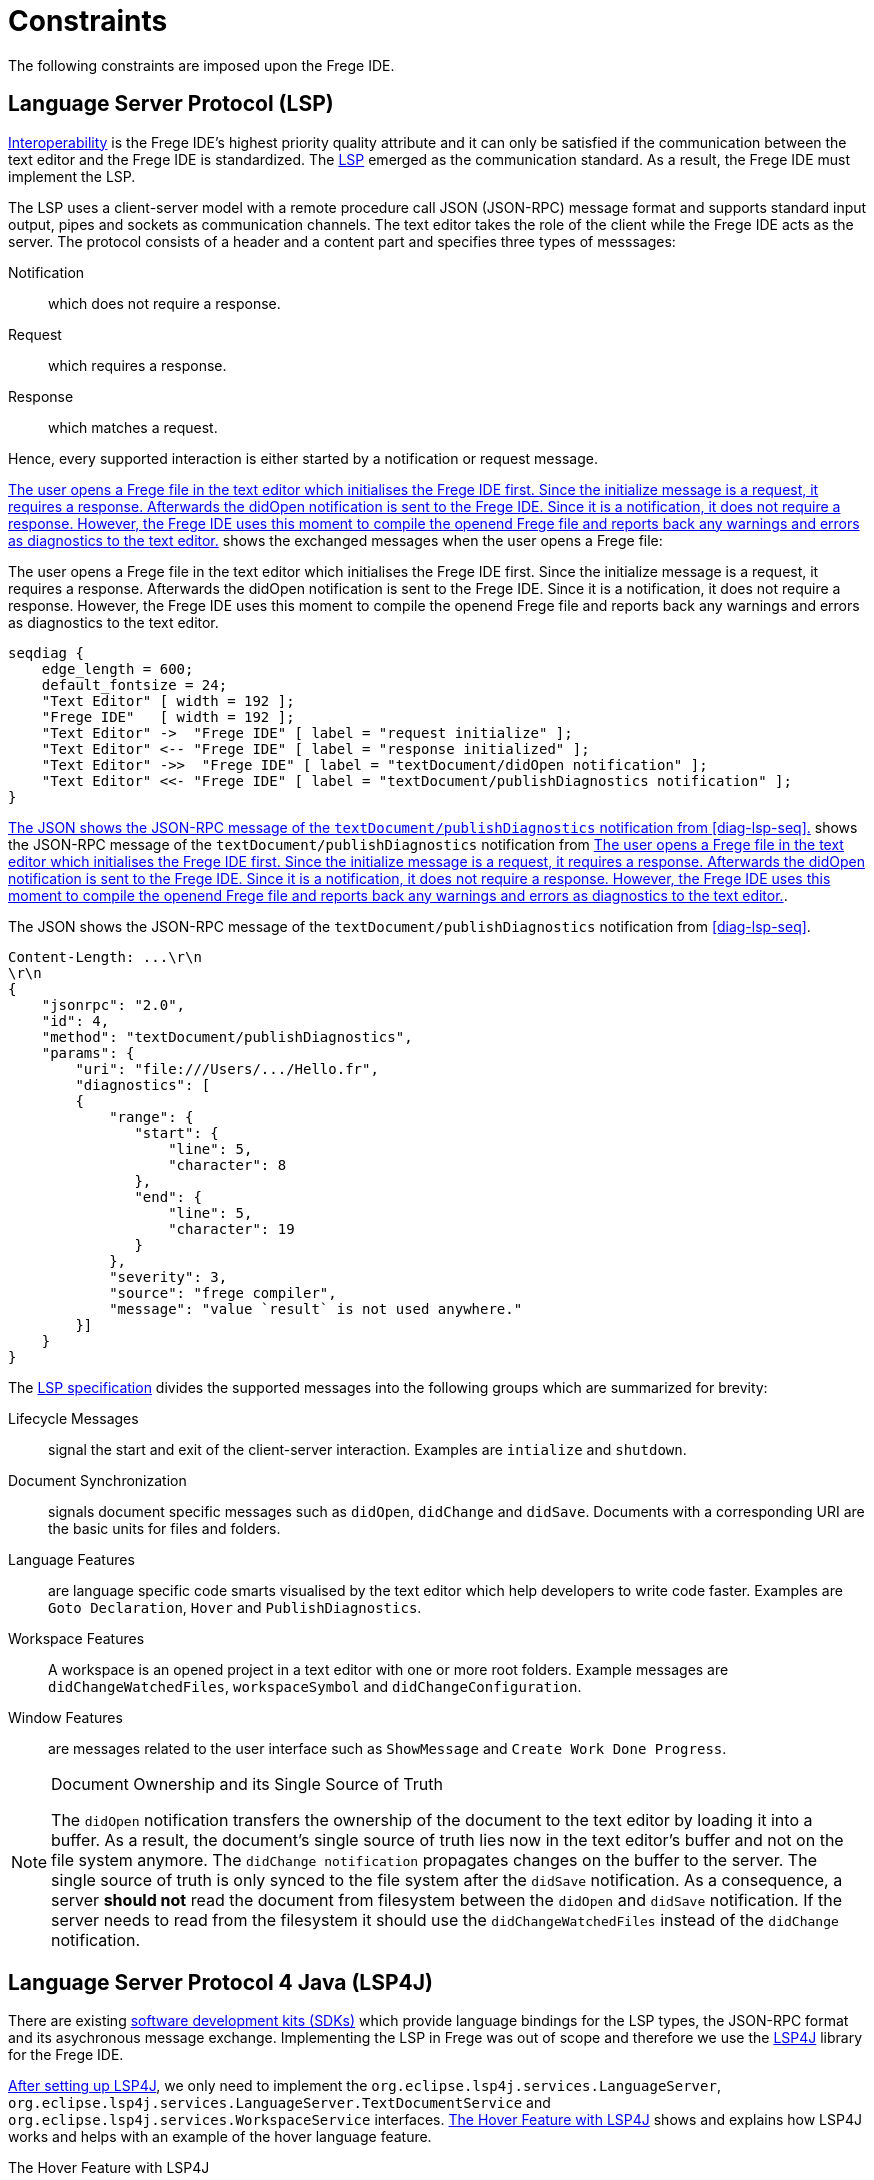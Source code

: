 ifdef::env-vscode[:imagesdir: ../assets/images]
:xrefstyle: short
= Constraints

The following constraints are imposed upon the Frege IDE.

== Language Server Protocol (LSP)
xref:quality-attributes.adoc#_interoperability[Interoperability] is the Frege IDE's highest priority quality attribute and it can only be satisfied if the communication between the text editor and the Frege IDE is standardized. The https://microsoft.github.io/language-server-protocol/[LSP] emerged as the communication standard. As a result, the Frege IDE must implement the LSP.

The LSP uses a client-server model with a remote procedure call JSON (JSON-RPC) message format and supports standard input output, pipes and sockets as communication channels. The text editor takes the role of the client while
the Frege IDE acts as the server. The protocol consists of a header and a content part and specifies three types of messsages:

Notification:: which does not require a response.
Request:: which requires a response.
Response:: which matches a request.

Hence, every supported interaction is either started by a notification or request message. 

<<diag-lsp-seq>> shows the exchanged messages when the user opens a Frege file:

.The user opens a Frege file in the text editor which initialises the Frege IDE first. Since the initialize message is a request, it requires a response. Afterwards the didOpen notification is sent to the Frege IDE. Since it is a notification, it does not require a response. However, the Frege IDE uses this moment to compile the openend Frege file and reports back any warnings and errors as diagnostics to the text editor.
[seqdiag#diag-lsp-seq]
....
seqdiag {
    edge_length = 600;
    default_fontsize = 24;
    "Text Editor" [ width = 192 ];
    "Frege IDE"   [ width = 192 ];
    "Text Editor" ->  "Frege IDE" [ label = "request initialize" ];
    "Text Editor" <-- "Frege IDE" [ label = "response initialized" ];
    "Text Editor" ->>  "Frege IDE" [ label = "textDocument/didOpen notification" ];
    "Text Editor" <<- "Frege IDE" [ label = "textDocument/publishDiagnostics notification" ];
}
....

<<json-rpc-lsp>> shows the JSON-RPC message of the `textDocument/publishDiagnostics` notification from <<diag-lsp-seq>>.

.The JSON shows the JSON-RPC message of the `textDocument/publishDiagnostics` notification from <<diag-lsp-seq>>.
[source#json-rpc-lsp,json]
----
Content-Length: ...\r\n
\r\n
{
    "jsonrpc": "2.0",
    "id": 4,
    "method": "textDocument/publishDiagnostics",
    "params": {
        "uri": "file:///Users/.../Hello.fr",
        "diagnostics": [
        {
            "range": {
               "start": {
                   "line": 5,
                   "character": 8
               },
               "end": {
                   "line": 5,
                   "character": 19
               }
            },
            "severity": 3,
            "source": "frege compiler",
            "message": "value `result` is not used anywhere."
        }]
    }
}
----

The https://microsoft.github.io/language-server-protocol/specifications/lsp/3.17/specification/[LSP specification] divides the supported messages into the following groups which are summarized for brevity:

Lifecycle Messages:: signal the start and exit of the client-server interaction. Examples are `intialize` and `shutdown`.
Document Synchronization:: signals document specific messages such as `didOpen`, `didChange` and `didSave`. Documents with a corresponding URI are the basic units for files and folders.
Language Features:: are language specific code smarts visualised by the text editor which help developers to write code faster. Examples are `Goto Declaration`, `Hover` and `PublishDiagnostics`.
Workspace Features:: A workspace is an opened project in a text editor with one or more root folders. Example messages are `didChangeWatchedFiles`, `workspaceSymbol` and `didChangeConfiguration`.
Window Features:: are messages related to the user interface such as `ShowMessage` and `Create Work Done Progress`.

[NOTE]
.Document Ownership and its Single Source of Truth
====
The `didOpen` notification transfers the ownership of the document to the text editor by loading it into a buffer. As a result, the document's single source of truth lies now in the text editor's buffer and not on the file system anymore. The `didChange notification` propagates changes on the buffer to the server. The single source of truth is only synced to the file system after the `didSave` notification. As a consequence, a server *should not* read the document from filesystem between the `didOpen` and `didSave` notification. If the server needs to read from the filesystem it should use the `didChangeWatchedFiles` instead of the `didChange` notification.
====

[#lsp4j]
== Language Server Protocol 4 Java (LSP4J)
There are existing https://microsoft.github.io/language-server-protocol/implementors/sdks/[software development kits (SDKs)] which provide language bindings for the LSP types, the JSON-RPC format and its asychronous message exchange. Implementing the LSP in Frege was out of scope and therefore we use the https://github.com/eclipse/lsp4j[LSP4J] library for the Frege IDE.

https://github.com/eclipse/lsp4j/blob/main/documentation/README.md[After setting up LSP4J], we only need to implement the `org.eclipse.lsp4j.services.LanguageServer`, `org.eclipse.lsp4j.services.LanguageServer.TextDocumentService` and `org.eclipse.lsp4j.services.WorkspaceService` interfaces. <<code-lsp4j-hover>> shows and explains how LSP4J works and helps with an example of the hover language feature.

.The Hover Feature with LSP4J
[source#code-lsp4j-hover,java]
----
class FregeTextDocumentService implements TextDocumentService
{
    ...
    @Override
    public CompletableFuture<Hover> hover(HoverParams params) // <1>
    {
        return HoverService.hover(params); // <2>
    }
    ...
}
----
<1> LSP4J provides the `CompletableFuture` type for the asynchronous message exchange and the `HoverParams` and `Hover` types which correspond to the https://microsoft.github.io/language-server-protocol/specifications/lsp/3.17/specification/#textDocument_hover[LSP types of the hover specification].
<2> The actual work is performed in the `HoverService` class.

As a consequence, we do not need to worry about correctly creating a JSON-RPC message and the asynchronous complexity of the message exchange. Instead, we just use the types provided by LSP4J.

== Frege Compiler

.The Frege Compiler first transpiles `.fr` files to `.java` files and then runs the java compiler to create `.class` files.
[blockdiag#frege-compiler,frege-compiler,svg]
....
blockdiag {
    default_fontsize = 24; 
    ".java Files"    [width = 164 ];
    "Frege Compiler" [width = 192 ];
    "Java Compiler"  [width = 192 ];
    ".class Files"   [width = 192 ];
    ".fr Files"      [width = 128 ];
    ".fr Files" -> "Frege Compiler";
    "Frege Compiler" -> ".java Files";
    ".java Files"    -> "Java Compiler";
    "Java Compiler"  -> ".class Files";
}
....

The Frege compiler transpiles `.fr` files to `.java` files. By default, it then calls the Java compiler to compile the `.java` files to `.class` files. The Java compilation step can be turned off with the `-j` flag so that the Frege compiler only acts as a transpiler. The https://github.com/Frege/frege/wiki/Compiler-Manpage[compiler manpage] lists all supported flags and configurations for more information.

The Frege compiler contains all possible information for the Frege language features. Extracting the needed language feature and transforming it to an language sever protocol type is the core task of the Frege IDE. Hence the integration boundary between the Frege IDE and the Frege compiler is the most crucial relationship. Since the Frege compiler is written in Frege, we want to write the Frege IDE's core part in Frege as well to reduce the complexity of the _Frege IDE - Frege compiler_ boundary.




== Frege and Java
We use Java with the Language Server Protocol 4 Java (LSP4J) library only and Frege for everything else. See xref:principles.adoc#fregeCore[Principles] for more information.

=== Why Frege?

.A pure and and impure function. If a function is impure it is of type `IO`, otherwise it is pure. Therefore the function `average` is pure, while the `main` function is impure.
[source#code-pure-impure,haskell]
----
module Compute where
average :: Real a => [a] -> a
average [] = error "no average for empty lists"
average xs = sum xs / fromIntegral (length xs)

main :: IO ()
main = do
    println $ average [1, 2, 3] -- prints 2.0
----

Frege is a purely functional language for the Java Virtual Machine (JVM). The strong and static type system with global type inference combined with the purity characteristic lead to the following powerful guarantee: *The type system not only distinguishes if an expression is pure or impure (causing a side-effect) at compile time, as shown in <<code-pure-impure>>, but it also enforces that a pure function cannot call an impure action*.

As a result, the Frege language has builtin support for the separation of concerns (SoC) design principle by separating pure code from side-effect causing actions. Pure code is desirable because it can be cached, tested and evaluated lazily, in advance or concurrently. Applying the SoC to a program thus benefits not only its modularity and testability but also allows the compiler to optimize the pure code part. The xref:principles.adoc#funcCore[functional core, outer shell] design pattern aims at exactly these quality attributes for its pure core. 

The abovementioned guarantee and its advantages do not uniquely apply to Frege but to other purely functional languages such as Haskell, Purescript and F# too. However, Frege is the only language that guarantees them for the JVM. Herein lies its main contribution: It allows developers to adopt the functional paradigm with its design patterns and benefits to build a functional architecture on the vast ecosystem of the JVM. Even more information on Frege can be found on its https://github.com/frege/frege[official Github repository].

== Build Tool

Language features can be divided into three levels, depending on their capabilities as shown in <<diag-levels>>.

.The three levels of language features: Basic is the first level, single-file support the second and project/workspace aware the most advanced.
[blockdiag#diag-levels,diag-levels,svg]
....
blockdiag {
    orientation = portrait;
    default_fontsize = 24;
    span_height = 80;
    "Project/Workspace Aware"    [ width = 384 ];
    "Single-File"                [ width = 192 ];
    "Basic"                      [ width = 192 ];
    "Project/Workspace Aware" -> "Single-File" [ label = "extends" ];
    "Single-File" -> "Basic" [ label = "extends" ];
}
....

Basic:: Provides syntax highlighting and language snippets. These features can be provided with a language extension only.
Single-File:: Provides language features, such as completions, hovers, signature help and document symbols for a single-file only. These features are usually powered by a separete program, called the language server.
Project/Workspace Aware:: Provides language features across files. This is especially important for programming languages since a project almost always consists of multiple dependent files. Capturing the project structure and its dependency model is usually delegated to a specialised build tool.

The Frege IDE needs to be project/workspace aware to satisfy the xref:quality-attributes.adoc#_usability[Usability] attribute. In order to achieve this, the Frege IDE adds Frege project support to a build tool and extracts project specific configuration from the build tool. See xref:context.adoc[Context] for the big picture and xref:software-architecture.adoc[Software Architecture] for more details.








